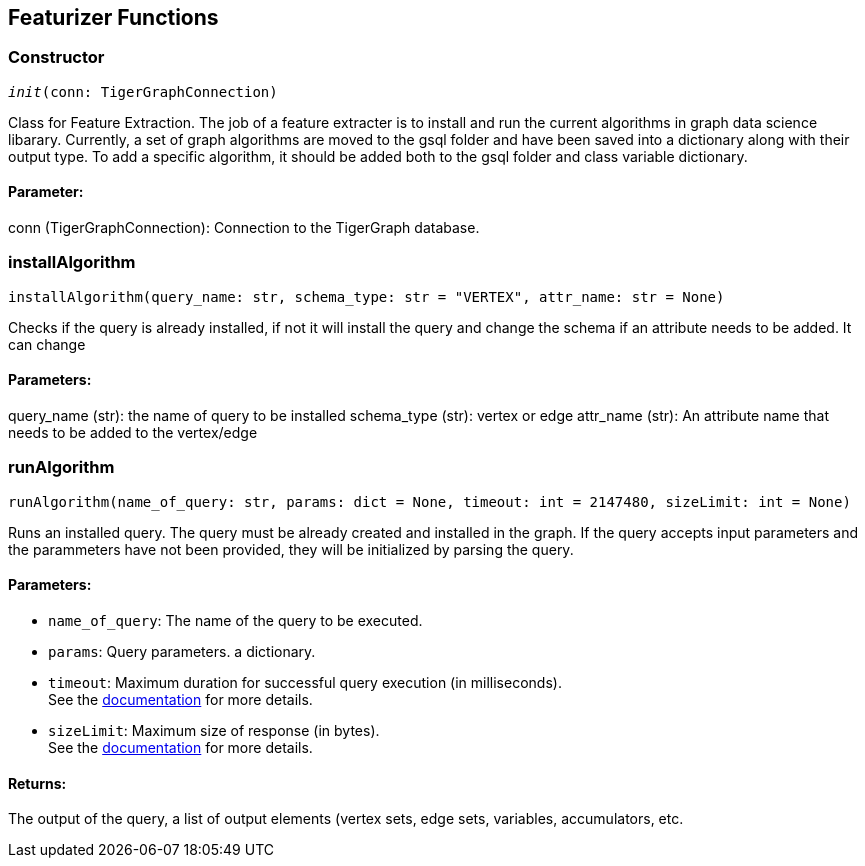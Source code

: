 == Featurizer Functions

=== Constructor
`__init__(conn: TigerGraphConnection)`

Class for Feature Extraction.
The job of a feature extracter is to install and run the current algorithms in graph data science libarary.
Currently, a set of graph algorithms are moved to the gsql folder and have been saved into a dictionary along with their output type.
To add a specific algorithm, it should be added both to the gsql folder and class variable dictionary. 
[discrete]
==== **Parameter:**
conn (TigerGraphConnection): Connection to the TigerGraph database.


=== installAlgorithm
`installAlgorithm(query_name: str, schema_type: str = "VERTEX", attr_name: str = None)`

Checks if the query is already installed, if not it will install the query and change the schema if an attribute needs to be added.
It can change 

[discrete]
==== **Parameters:**
query_name (str): 
the name of query to be installed
schema_type (str): 
vertex or edge 
attr_name (str): 
An attribute name that needs to be added to the vertex/edge


=== runAlgorithm
`runAlgorithm(name_of_query: str, params: dict = None, timeout: int = 2147480, sizeLimit: int = None)`

Runs an installed query.
The query must be already created and installed in the graph.
If the query accepts input parameters and the parammeters have not been provided, they will be initialized by parsing the query.
[discrete]
==== **Parameters:**
* `name_of_query`: The name of the query to be executed.
* `params`: Query parameters. a dictionary.
* `timeout`: Maximum duration for successful query execution (in milliseconds).
 +
See the https://docs.tigergraph.com/tigergraph-server/current/api/#_gsql_query_timeout[documentation] for more details.
* `sizeLimit`: Maximum size of response (in bytes).
 +
See the https://docs.tigergraph.com/tigergraph-server/current/api/#_response_size[documentation] for more details.

[discrete]
==== **Returns:**
The output of the query, a list of output elements (vertex sets, edge sets, variables,
accumulators, etc.


